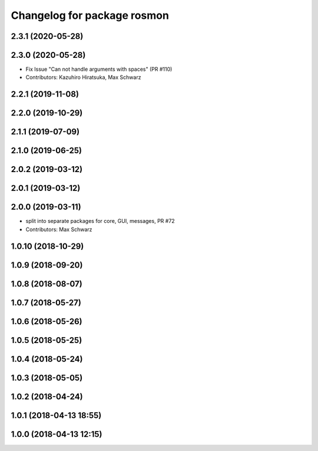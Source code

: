 ^^^^^^^^^^^^^^^^^^^^^^^^^^^^
Changelog for package rosmon
^^^^^^^^^^^^^^^^^^^^^^^^^^^^

2.3.1 (2020-05-28)
------------------

2.3.0 (2020-05-28)
------------------
* Fix Issue "Can not handle arguments with spaces" (PR #110)
* Contributors: Kazuhiro Hiratsuka, Max Schwarz

2.2.1 (2019-11-08)
------------------

2.2.0 (2019-10-29)
------------------

2.1.1 (2019-07-09)
------------------

2.1.0 (2019-06-25)
------------------

2.0.2 (2019-03-12)
------------------

2.0.1 (2019-03-12)
------------------

2.0.0 (2019-03-11)
------------------
* split into separate packages for core, GUI, messages, PR #72
* Contributors: Max Schwarz

1.0.10 (2018-10-29)
-------------------

1.0.9 (2018-09-20)
------------------

1.0.8 (2018-08-07)
------------------

1.0.7 (2018-05-27)
------------------

1.0.6 (2018-05-26)
------------------

1.0.5 (2018-05-25)
------------------

1.0.4 (2018-05-24)
------------------

1.0.3 (2018-05-05)
------------------

1.0.2 (2018-04-24)
------------------

1.0.1 (2018-04-13 18:55)
------------------------

1.0.0 (2018-04-13 12:15)
------------------------
